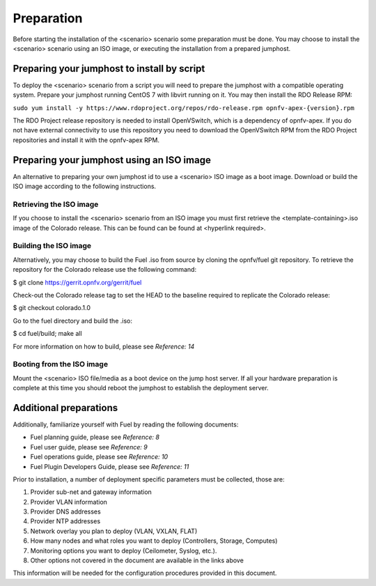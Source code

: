 .. This work is licensed under a Creative Commons Attribution 4.0 International
.. License. .. http://creativecommons.org/licenses/by/4.0 ..
.. (c) Christopher Price (Ericsson AB) and others

Preparation
===========
.. Not all of these options are relevant for all scenario's.  I advise following the
.. instructions applicable to the deploy tool used in the scenario.

Before starting the installation of the <scenario> scenario some preparation must
be done.  You may choose to install the <scenario> scenario using an ISO image, or
executing the installation from a prepared jumphost.

Preparing your jumphost to install by script
--------------------------------------------

To deploy the <scenario> scenario from a script you will need to prepare the jumphost
with a compatible operating system.  Prepare your jumphost running CentOS 7 with libvirt
running on it.  You may then install the RDO Release RPM:

``sudo yum install -y https://www.rdoproject.org/repos/rdo-release.rpm opnfv-apex-{version}.rpm``

The RDO Project release repository is needed to install OpenVSwitch, which is a dependency of
opnfv-apex. If you do not have external connectivity to use this repository you need to download
the OpenVSwitch RPM from the RDO Project repositories and install it with the opnfv-apex RPM.

Preparing your jumphost using an ISO image
------------------------------------------

An alternative to preparing your own jumphost id to use a <scenario> ISO image as a boot image.
Download or build the ISO image according to the following instructions.

Retrieving the ISO image
^^^^^^^^^^^^^^^^^^^^^^^^

If you choose to install the <scenario> scenario from an ISO image you must first
retrieve the <template-containing>.iso image of the Colorado release.  This can be
found  can be found at <hyperlink required>.

Building the ISO image
^^^^^^^^^^^^^^^^^^^^^^

Alternatively, you may choose to build the Fuel .iso from source by cloning the
opnfv/fuel git repository.  To retrieve the repository for the Colorado release use the following command:

$ git clone https://gerrit.opnfv.org/gerrit/fuel

Check-out the Colorado release tag to set the HEAD to the
baseline required to replicate the Colorado release:

$ git checkout colorado.1.0

Go to the fuel directory and build the .iso:

$ cd fuel/build; make all

For more information on how to build, please see *Reference: 14*

Booting from the ISO image
^^^^^^^^^^^^^^^^^^^^^^^^^^

Mount the <scenario> ISO file/media as a boot device on the jump host server.  If all your hardware
preparation is complete at this time you should reboot the jumphost to establish the deployment server.


Additional preparations
-----------------------
.. Additional information should be provided here.  it should be relatively short and informative
.. and not drag attention away from the hardware preparation section.


Additionally, familiarize yourself with Fuel by reading the following documents:

- Fuel planning guide, please see *Reference: 8*

- Fuel user guide, please see *Reference: 9*

- Fuel operations guide, please see *Reference: 10*

- Fuel Plugin Developers Guide, please see *Reference: 11*

Prior to installation, a number of deployment specific parameters must be collected, those are:

#.     Provider sub-net and gateway information

#.     Provider VLAN information

#.     Provider DNS addresses

#.     Provider NTP addresses

#.     Network overlay you plan to deploy (VLAN, VXLAN, FLAT)

#.     How many nodes and what roles you want to deploy (Controllers, Storage, Computes)

#.     Monitoring options you want to deploy (Ceilometer, Syslog, etc.).

#.     Other options not covered in the document are available in the links above

This information will be needed for the configuration procedures
provided in this document.
